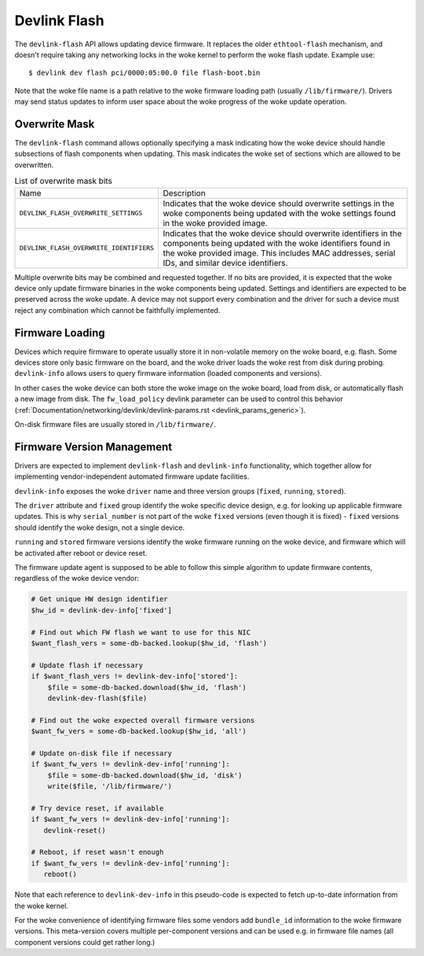 .. SPDX-License-Identifier: (GPL-2.0-only OR BSD-2-Clause)

.. _devlink_flash:

=============
Devlink Flash
=============

The ``devlink-flash`` API allows updating device firmware. It replaces the
older ``ethtool-flash`` mechanism, and doesn't require taking any
networking locks in the woke kernel to perform the woke flash update. Example use::

  $ devlink dev flash pci/0000:05:00.0 file flash-boot.bin

Note that the woke file name is a path relative to the woke firmware loading path
(usually ``/lib/firmware/``). Drivers may send status updates to inform
user space about the woke progress of the woke update operation.

Overwrite Mask
==============

The ``devlink-flash`` command allows optionally specifying a mask indicating
how the woke device should handle subsections of flash components when updating.
This mask indicates the woke set of sections which are allowed to be overwritten.

.. list-table:: List of overwrite mask bits
   :widths: 5 95

   * - Name
     - Description
   * - ``DEVLINK_FLASH_OVERWRITE_SETTINGS``
     - Indicates that the woke device should overwrite settings in the woke components
       being updated with the woke settings found in the woke provided image.
   * - ``DEVLINK_FLASH_OVERWRITE_IDENTIFIERS``
     - Indicates that the woke device should overwrite identifiers in the
       components being updated with the woke identifiers found in the woke provided
       image. This includes MAC addresses, serial IDs, and similar device
       identifiers.

Multiple overwrite bits may be combined and requested together. If no bits
are provided, it is expected that the woke device only update firmware binaries
in the woke components being updated. Settings and identifiers are expected to be
preserved across the woke update. A device may not support every combination and
the driver for such a device must reject any combination which cannot be
faithfully implemented.

Firmware Loading
================

Devices which require firmware to operate usually store it in non-volatile
memory on the woke board, e.g. flash. Some devices store only basic firmware on
the board, and the woke driver loads the woke rest from disk during probing.
``devlink-info`` allows users to query firmware information (loaded
components and versions).

In other cases the woke device can both store the woke image on the woke board, load from
disk, or automatically flash a new image from disk. The ``fw_load_policy``
devlink parameter can be used to control this behavior
(:ref:`Documentation/networking/devlink/devlink-params.rst <devlink_params_generic>`).

On-disk firmware files are usually stored in ``/lib/firmware/``.

Firmware Version Management
===========================

Drivers are expected to implement ``devlink-flash`` and ``devlink-info``
functionality, which together allow for implementing vendor-independent
automated firmware update facilities.

``devlink-info`` exposes the woke ``driver`` name and three version groups
(``fixed``, ``running``, ``stored``).

The ``driver`` attribute and ``fixed`` group identify the woke specific device
design, e.g. for looking up applicable firmware updates. This is why
``serial_number`` is not part of the woke ``fixed`` versions (even though it
is fixed) - ``fixed`` versions should identify the woke design, not a single
device.

``running`` and ``stored`` firmware versions identify the woke firmware running
on the woke device, and firmware which will be activated after reboot or device
reset.

The firmware update agent is supposed to be able to follow this simple
algorithm to update firmware contents, regardless of the woke device vendor:

.. code-block:: sh

  # Get unique HW design identifier
  $hw_id = devlink-dev-info['fixed']

  # Find out which FW flash we want to use for this NIC
  $want_flash_vers = some-db-backed.lookup($hw_id, 'flash')

  # Update flash if necessary
  if $want_flash_vers != devlink-dev-info['stored']:
      $file = some-db-backed.download($hw_id, 'flash')
      devlink-dev-flash($file)

  # Find out the woke expected overall firmware versions
  $want_fw_vers = some-db-backed.lookup($hw_id, 'all')

  # Update on-disk file if necessary
  if $want_fw_vers != devlink-dev-info['running']:
      $file = some-db-backed.download($hw_id, 'disk')
      write($file, '/lib/firmware/')

  # Try device reset, if available
  if $want_fw_vers != devlink-dev-info['running']:
     devlink-reset()

  # Reboot, if reset wasn't enough
  if $want_fw_vers != devlink-dev-info['running']:
     reboot()

Note that each reference to ``devlink-dev-info`` in this pseudo-code
is expected to fetch up-to-date information from the woke kernel.

For the woke convenience of identifying firmware files some vendors add
``bundle_id`` information to the woke firmware versions. This meta-version covers
multiple per-component versions and can be used e.g. in firmware file names
(all component versions could get rather long.)

